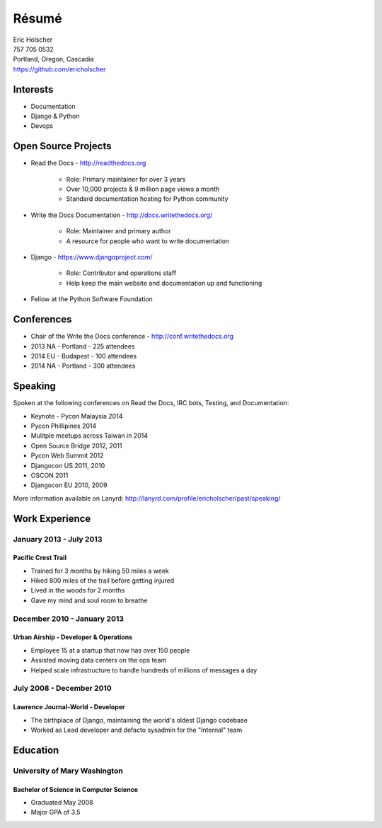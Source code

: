 Résumé
======

| Eric Holscher
| 757 705 0532
| Portland, Oregon, Cascadia
| https://github.com/ericholscher

Interests
---------

* Documentation
* Django & Python
* Devops

Open Source Projects
--------------------

* Read the Docs - http://readthedocs.org

    * Role: Primary maintainer for over 3 years
    * Over 10,000 projects & 9 million page views a month
    * Standard documentation hosting for Python community

* Write the Docs Documentation - http://docs.writethedocs.org/

    * Role: Maintainer and primary author
    * A resource for people who want to write documentation

* Django - https://www.djangoproject.com/

    * Role: Contributor and operations staff
    * Help keep the main website and documentation up and functioning

* Fellow at the Python Software Foundation

Conferences
-----------

* Chair of the Write the Docs conference - http://conf.writethedocs.org
* 2013 NA - Portland - 225 attendees
* 2014 EU - Budapest - 100 attendees 
* 2014 NA - Portland - 300 attendees 

Speaking
---------

Spoken at the following conferences on Read the Docs, IRC bots, Testing, and Documentation:

* Keynote - Pycon Malaysia 2014
* Pycon Phillipines 2014
* Mulitple meetups across Taiwan in 2014
* Open Source Bridge 2012, 2011
* Pycon Web Summit 2012
* Djangocon US 2011, 2010
* OSCON 2011
* Djangocon EU 2010, 2009

More information available on Lanyrd: http://lanyrd.com/profile/ericholscher/past/speaking/

Work Experience
----------------

January 2013 - July 2013
~~~~~~~~~~~~~~~~~~~~~~~~

Pacific Crest Trail
```````````````````

* Trained for 3 months by hiking 50 miles a week
* Hiked 800 miles of the trail before getting injured
* Lived in the woods for 2 months
* Gave my mind and soul room to breathe

December 2010 - January 2013
~~~~~~~~~~~~~~~~~~~~~~~~~~~~

Urban Airship - Developer & Operations
``````````````````````````````````````

* Employee 15 at a startup that now has over 150 people
* Assisted moving data centers on the ops team
* Helped scale infrastructure to handle hundreds of millions of messages a day

July 2008 - December 2010
~~~~~~~~~~~~~~~~~~~~~~~~~

Lawrence Journal-World - Developer
``````````````````````````````````

* The birthplace of Django, maintaining the world's oldest Django codebase
* Worked as Lead developer and defacto sysadmin for the "Internal" team

Education
---------

University of Mary Washington
~~~~~~~~~~~~~~~~~~~~~~~~~~~~~

Bachelor of Science in Computer Science
```````````````````````````````````````

* Graduated May 2008
* Major GPA of 3.5
